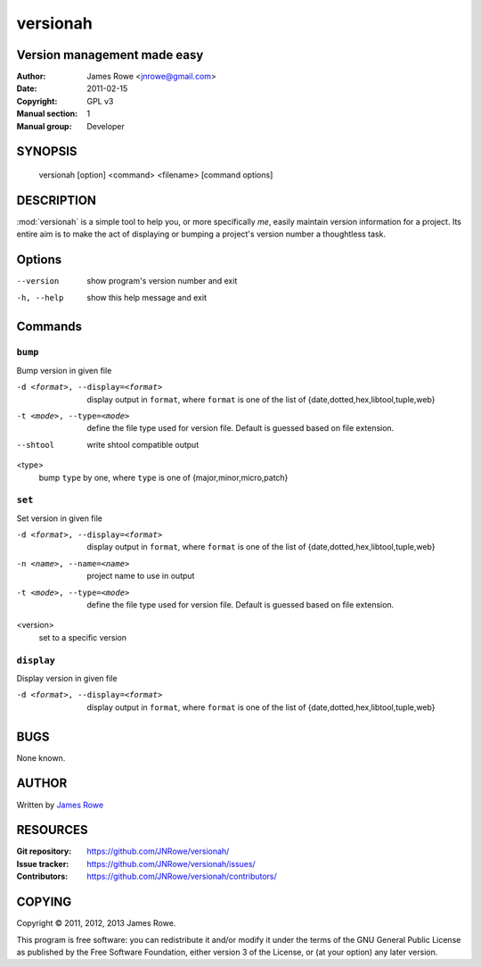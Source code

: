 versionah
=========

Version management made easy
----------------------------

:Author: James Rowe <jnrowe@gmail.com>
:Date: 2011-02-15
:Copyright: GPL v3
:Manual section: 1
:Manual group: Developer

SYNOPSIS
--------

    versionah [option] <command> <filename> [command options]

DESCRIPTION
-----------

:mod:`versionah` is a simple tool to help you, or more specifically *me*, easily
maintain version information for a project.  Its entire aim is to make the act
of displaying or bumping a project's version number a thoughtless task.

Options
-------

--version
    show program's version number and exit

-h, --help
    show this help message and exit

Commands
--------

``bump``
''''''''

Bump version in given file

-d <format>, --display=<format>
    display output in ``format``, where ``format`` is one of the list of
    {date,dotted,hex,libtool,tuple,web}

-t <mode>, --type=<mode>
    define the file type used for version file.  Default is guessed based on
    file extension.

--shtool
    write shtool compatible output

<type>
    bump ``type`` by one, where ``type`` is one of {major,minor,micro,patch}

``set``
'''''''

Set version in given file

-d <format>, --display=<format>
    display output in ``format``, where ``format`` is one of the list of
    {date,dotted,hex,libtool,tuple,web}

-n <name>, --name=<name>
    project name to use in output

-t <mode>, --type=<mode>
    define the file type used for version file.  Default is guessed based on
    file extension.

<version>
    set to a specific version

``display``
'''''''''''

Display version in given file

-d <format>, --display=<format>

   display output in ``format``, where ``format`` is one of the list of
   {date,dotted,hex,libtool,tuple,web}

BUGS
----

None known.

AUTHOR
------

Written by `James Rowe <mailto:jnrowe@gmail.com>`__

RESOURCES
---------

:Git repository:  https://github.com/JNRowe/versionah/
:Issue tracker:  https://github.com/JNRowe/versionah/issues/
:Contributors:  https://github.com/JNRowe/versionah/contributors/

COPYING
-------

Copyright © 2011, 2012, 2013  James Rowe.

This program is free software: you can redistribute it and/or modify it
under the terms of the GNU General Public License as published by the
Free Software Foundation, either version 3 of the License, or (at your
option) any later version.
